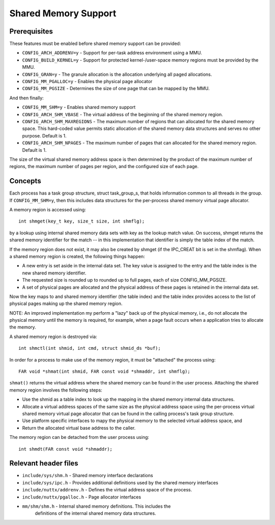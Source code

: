 =====================
Shared Memory Support
=====================

Prerequisites
-------------

These features must be enabled before shared memory support can be
provided:

- ``CONFIG_ARCH_ADDRENV=y`` - Support for per-task address environment using a
  MMU.
- ``CONFIG_BUILD_KERNEL=y`` - Support for protected kernel-/user-space memory
  regions must be provided by the MMU.
- ``CONFIG_GRAN=y`` - The granule allocation is the allocation underlying all
  paged allocations.
- ``CONFIG_MM_PGALLOC=y`` - Enables the physical page allocator
- ``CONFIG_MM_PGSIZE`` - Determines the size of one page that can be mapped by
  the MMU.

And then finally:

- ``CONFIG_MM_SHM=y`` - Enables shared memory support
- ``CONFIG_ARCH_SHM_VBASE`` - The virtual address of the beginning of the
  shared memory region.
- ``CONFIG_ARCH_SHM_MAXREGIONS`` - The maximum number of regions that can
  allocated for the shared memory space.  This hard-coded value permits
  static allocation of the shared memory data structures and serves no
  other purpose. Default is 1.
- ``CONFIG_ARCH_SHM_NPAGES`` - The maximum number of pages that can allocated
  for the shared memory region.  Default is 1.

The size of the virtual shared memory address space is then determined by
the product of the maximum number of regions, the maximum number of pages
per region, and the configured size of each page.

Concepts
--------

Each process has a task group structure, struct task_group_s, that holds
information common to all threads in the group.  If ``CONFIG_MM_SHM=y``, then
this includes data structures for the per-process shared memory virtual
page allocator.

A memory region is accessed using::

    int shmget(key_t key, size_t size, int shmflg);

by a lookup using internal shared memory data sets with key as the lookup
match value.  On success, shmget returns the shared memory identifier for
the match -- in this implementation that identifier is simply the table
index of the match.

If the memory region does not exist, it may also be created by shmget (if
the IPC_CREAT bit is set in the shmflag).  When a shared memory region is
created, the following things happen:

- A new entry is set aside in the internal data set.  The key value is
  assigned to the entry and the table index is the new shared memory
  identifier.

- The requested size is rounded up to rounded up to full pages, each of
  size CONFIG_MM_PGSIZE.

- A set of physical pages are allocated and the physical address of
  these pages is retained in the internal data set.

Now the key maps to and shared memory identifier (the table index) and
the table index provides access to the list of physical pages making up
the shared memory region.

NOTE: An improved implementation my perform a "lazy" back up of the
physical memory, i.e., do not allocate the physical memory until the
memory is required, for example, when a page fault occurs when a
application tries to allocate the memory.

A shared memory region is destroyed via::

    int shmctl(int shmid, int cmd, struct shmid_ds *buf);

In order for a process to make use of the memory region, it must be
"attached" the process using::

    FAR void *shmat(int shmid, FAR const void *shmaddr, int shmflg);

``shmat()`` returns the virtual address where the shared memory can be found
in the user process.  Attaching the shared memory region involves the
following steps:

- Use the shmid as a table index to look up the mapping in the shared
  memory internal data structures.

- Allocate a virtual address spaces of the same size as the physical
  address space using the per-process virtual shared memory virtual
  page allocator that can be found in the calling process's task group
  structure.

- Use platform specific interfaces to mapy the physical memory to the
  selected virtual address space, and

- Return the allocated virtual base address to the caller.

The memory region can be detached from the user process using::

    int shmdt(FAR const void *shmaddr);

Relevant header files
---------------------

- ``include/sys/shm.h`` - Shared memory interface declarations
- ``include/sys/ipc.h`` - Provides additional definitions used by the shared
  memory interfaces
- ``include/nuttx/addrenv.h`` - Defines the virtual address space of the
  process.
- ``include/nuttx/pgalloc.h`` - Page allocator interfaces
- ``mm/shm/shm.h`` - Internal shared memory definitions.  This includes the
    definitions of the internal shared memory data structures.

